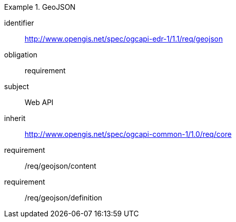 [[rc_geojson]]
// *Requirements Class:* GeoJSON

[requirements_class]
.GeoJSON

====
[%metadata]
identifier:: http://www.opengis.net/spec/ogcapi-edr-1/1.1/req/geojson
obligation:: requirement
subject:: Web API
inherit:: http://www.opengis.net/spec/ogcapi-common-1/1.0/req/core

requirement:: /req/geojson/content
requirement:: /req/geojson/definition

====
